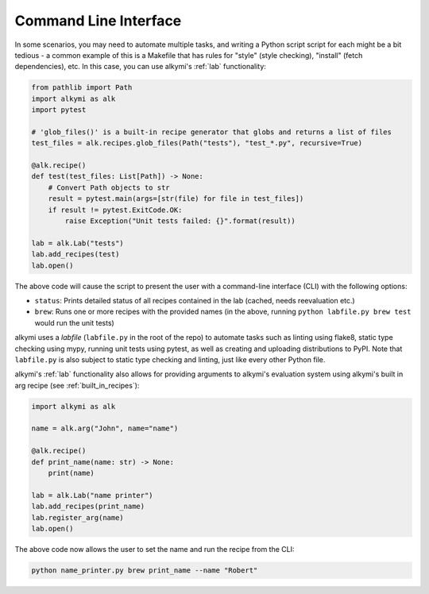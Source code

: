 .. _command_line_interface:

Command Line Interface
======================

In some scenarios, you may need to automate multiple tasks, and writing a Python script script for each might be a bit
tedious - a common example of this is a Makefile that has rules for "style" (style checking), "install" (fetch
dependencies), etc. In this case, you can use alkymi's :ref:`lab` functionality:

.. code-block:: python

    from pathlib import Path
    import alkymi as alk
    import pytest

    # 'glob_files()' is a built-in recipe generator that globs and returns a list of files
    test_files = alk.recipes.glob_files(Path("tests"), "test_*.py", recursive=True)

    @alk.recipe()
    def test(test_files: List[Path]) -> None:
        # Convert Path objects to str
        result = pytest.main(args=[str(file) for file in test_files])
        if result != pytest.ExitCode.OK:
            raise Exception("Unit tests failed: {}".format(result))

    lab = alk.Lab("tests")
    lab.add_recipes(test)
    lab.open()


The above code will cause the script to present the user with a command-line interface (CLI) with the following options:

* ``status``: Prints detailed status of all recipes contained in the lab (cached, needs reevaluation etc.)
* ``brew``: Runs one or more recipes with the provided names (in the above, running ``python labfile.py brew test``
  would run the unit tests)

alkymi uses a *labfile* (``labfile.py`` in the root of the repo) to automate tasks such as linting using flake8, static
type checking using mypy, running unit tests using pytest, as well as creating and uploading distributions to PyPI. Note
that ``labfile.py`` is also subject to static type checking and linting, just like every other Python file.

alkymi's :ref:`lab` functionality also allows for providing arguments to alkymi's evaluation system using alkymi's built
in arg recipe (see :ref:`built_in_recipes`):

.. code-block:: python

    import alkymi as alk

    name = alk.arg("John", name="name")

    @alk.recipe()
    def print_name(name: str) -> None:
        print(name)

    lab = alk.Lab("name printer")
    lab.add_recipes(print_name)
    lab.register_arg(name)
    lab.open()


The above code now allows the user to set the name and run the recipe from the CLI:

.. code-block:: shell

    python name_printer.py brew print_name --name "Robert"
